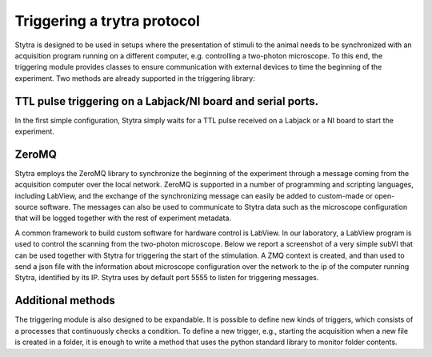 Triggering a trytra protocol
============================

Stytra is designed to be used in setups where the presentation of stimuli to
the  animal needs to be synchronized with an acquisition program running on a
different computer, e.g. controlling a two-photon microscope. To this end, the
triggering module provides classes to ensure communication with external devices
to time the beginning of the experiment. Two methods are already supported in
the triggering library:

TTL pulse triggering on a Labjack/NI board and serial ports.
............................................................

In the first simple configuration, Stytra simply waits for a TTL pulse
received on a Labjack or a NI board to start the experiment.

ZeroMQ
......
Stytra employs the ZeroMQ library to synchronize the beginning
of the experiment through a message coming from the acquisition computer over
the local network. ZeroMQ is supported in a number of programming and scripting
languages, including LabView, and the exchange of the synchronizing message
can easily be added to custom-made or open-source software. The messages
can also be used to communicate to Stytra data such as the microscope
configuration that will be logged together with the rest of experiment
metadata.

A common framework to build custom software for hardware control is LabView.
In our laboratory, a LabView program is used to control the scanning from the
two-photon microscope. Below we report a screenshot of a very simple subVI
that can be used together with Stytra for triggering the start of the
stimulation. A ZMQ context is created, and than used to send a json file
with the information about microscope configuration over the network to the
ip of the computer running Stytra, identified by its IP. Stytra uses by
default port 5555 to listen for triggering messages.

.. image:: ../hardware_list/pictures/zmq.png
   :scale: 80%
   :alt: alternate text
   :align: center



Additional methods
..................
The triggering module is also designed to be expandable.
It is possible to define new kinds of triggers, which consists of
a processes that continuously checks a condition.
To define a new trigger, e.g., starting the acquisition when a new file is
created in a folder, it is enough to write a method that uses the python
standard library to monitor folder contents.

